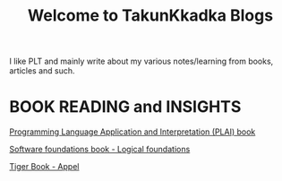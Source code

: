 #+title: Welcome to TakunKkadka Blogs

I like PLT and mainly write about my various notes/learning from books, articles and such.

* BOOK READING and INSIGHTS

[[./plainotes.org][Programming Language Application and Interpretation (PLAI) book]]

[[./SF_logicalfoundations.org][Software foundations book - Logical foundations]]

[[./tiger.org][Tiger Book - Appel]]
